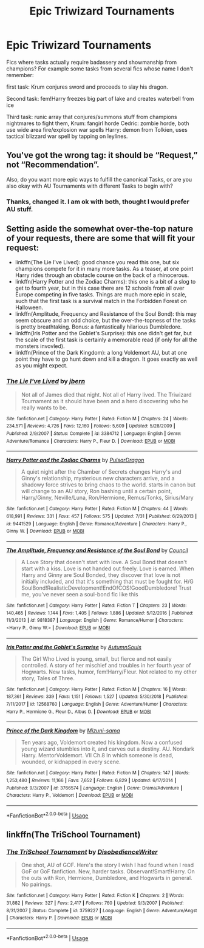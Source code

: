 #+TITLE: Epic Triwizard Tournaments

* Epic Triwizard Tournaments
:PROPERTIES:
:Author: KukkaisPrinssi
:Score: 3
:DateUnix: 1565091697.0
:DateShort: 2019-Aug-06
:FlairText: Request
:END:
Fics where tasks actually require badassery and showmanship from champions? For example some tasks from several fics whose name I don't remember:

first task: Krum conjures sword and proceeds to slay his dragon.

Second task: fem!Harry freezes big part of lake and creates waterbell from ice

Third task: runic array that conjures/summons stuff from champions nightmares to fight them, Krum: fangirl horde Cedric: zombie horde, both use wide area fire/explosion war spells Harry: demon from Tolkien, uses tactical blizzard war spell by tapping on leylines.


** You've got the wrong tag: it should be “Request,” not “Recommendation”.

Also, do you want more epic ways to fulfill the canonical Tasks, or are you also okay with AU Tournaments with different Tasks to begin with?
:PROPERTIES:
:Author: Achille-Talon
:Score: 1
:DateUnix: 1565093340.0
:DateShort: 2019-Aug-06
:END:

*** Thanks, changed it. I am ok with both, thought I would prefer AU stuff.
:PROPERTIES:
:Author: KukkaisPrinssi
:Score: 1
:DateUnix: 1565093698.0
:DateShort: 2019-Aug-06
:END:


** Setting aside the somewhat over-the-top nature of your requests, there are some that will fit your request:

- linkffn(The Lie I've Lived): good chance you read this one, but six champions compete for it in many more tasks. As a teaser, at one point Harry rides through an obstacle course on the back of a rhinocerous.
- linkffn(Harry Potter and the Zodiac Charms): this one is a bit of a slog to get to fourth year, but in this case there are 12 schools from all over Europe competing in five tasks. Things are much more epic in scale, such that the first task is a survival match in the Forbidden Forest on Halloween.
- linkffn(Amplitude, Frequency and Resistance of the Soul Bond): this may seem obscure and an odd choice, but the over-the-topness of the tasks is pretty breathtaking. Bonus: a fantastically hilarious Dumbledore.
- linkffn(Iris Potter and the Goblet's Surprise): this one didn't get far, but the scale of the first task is certainly a memorable read (if only for all the monsters invovled).
- linkffn(Prince of the Dark Kingdom): a long Voldemort AU, but at one point they have to go hunt down and kill a dragon. It goes exactly as well as you might expect.
:PROPERTIES:
:Author: XeshTrill
:Score: 1
:DateUnix: 1565098634.0
:DateShort: 2019-Aug-06
:END:

*** [[https://www.fanfiction.net/s/3384712/1/][*/The Lie I've Lived/*]] by [[https://www.fanfiction.net/u/940359/jbern][/jbern/]]

#+begin_quote
  Not all of James died that night. Not all of Harry lived. The Triwizard Tournament as it should have been and a hero discovering who he really wants to be.
#+end_quote

^{/Site/:} ^{fanfiction.net} ^{*|*} ^{/Category/:} ^{Harry} ^{Potter} ^{*|*} ^{/Rated/:} ^{Fiction} ^{M} ^{*|*} ^{/Chapters/:} ^{24} ^{*|*} ^{/Words/:} ^{234,571} ^{*|*} ^{/Reviews/:} ^{4,726} ^{*|*} ^{/Favs/:} ^{12,160} ^{*|*} ^{/Follows/:} ^{5,609} ^{*|*} ^{/Updated/:} ^{5/28/2009} ^{*|*} ^{/Published/:} ^{2/9/2007} ^{*|*} ^{/Status/:} ^{Complete} ^{*|*} ^{/id/:} ^{3384712} ^{*|*} ^{/Language/:} ^{English} ^{*|*} ^{/Genre/:} ^{Adventure/Romance} ^{*|*} ^{/Characters/:} ^{Harry} ^{P.,} ^{Fleur} ^{D.} ^{*|*} ^{/Download/:} ^{[[http://www.ff2ebook.com/old/ffn-bot/index.php?id=3384712&source=ff&filetype=epub][EPUB]]} ^{or} ^{[[http://www.ff2ebook.com/old/ffn-bot/index.php?id=3384712&source=ff&filetype=mobi][MOBI]]}

--------------

[[https://www.fanfiction.net/s/9441529/1/][*/Harry Potter and the Zodiac Charms/*]] by [[https://www.fanfiction.net/u/4679881/PulsarDragon][/PulsarDragon/]]

#+begin_quote
  A quiet night after the Chamber of Secrets changes Harry's and Ginny's relationship, mysterious new characters arrive, and a shadowy force strives to bring chaos to the world. starts in canon but will change to an AU story, Ron bashing until a certain point, Harry/Ginny, Neville/Luna, Ron/Hermione, Remus/Tonks, Sirius/Mary
#+end_quote

^{/Site/:} ^{fanfiction.net} ^{*|*} ^{/Category/:} ^{Harry} ^{Potter} ^{*|*} ^{/Rated/:} ^{Fiction} ^{M} ^{*|*} ^{/Chapters/:} ^{44} ^{*|*} ^{/Words/:} ^{618,991} ^{*|*} ^{/Reviews/:} ^{331} ^{*|*} ^{/Favs/:} ^{457} ^{*|*} ^{/Follows/:} ^{575} ^{*|*} ^{/Updated/:} ^{7/31} ^{*|*} ^{/Published/:} ^{6/29/2013} ^{*|*} ^{/id/:} ^{9441529} ^{*|*} ^{/Language/:} ^{English} ^{*|*} ^{/Genre/:} ^{Romance/Adventure} ^{*|*} ^{/Characters/:} ^{Harry} ^{P.,} ^{Ginny} ^{W.} ^{*|*} ^{/Download/:} ^{[[http://www.ff2ebook.com/old/ffn-bot/index.php?id=9441529&source=ff&filetype=epub][EPUB]]} ^{or} ^{[[http://www.ff2ebook.com/old/ffn-bot/index.php?id=9441529&source=ff&filetype=mobi][MOBI]]}

--------------

[[https://www.fanfiction.net/s/9818387/1/][*/The Amplitude, Frequency and Resistance of the Soul Bond/*]] by [[https://www.fanfiction.net/u/4303858/Council][/Council/]]

#+begin_quote
  A Love Story that doesn't start with love. A Soul Bond that doesn't start with a kiss. Love is not handed out freely. Love is earned. When Harry and Ginny are Soul Bonded, they discover that love is not initially included, and that it's something that must be fought for. H/G SoulBond!RealisticDevelopment!EndOfCOS!GoodDumbledore! Trust me, you've never seen a soul-bond fic like this
#+end_quote

^{/Site/:} ^{fanfiction.net} ^{*|*} ^{/Category/:} ^{Harry} ^{Potter} ^{*|*} ^{/Rated/:} ^{Fiction} ^{T} ^{*|*} ^{/Chapters/:} ^{23} ^{*|*} ^{/Words/:} ^{140,465} ^{*|*} ^{/Reviews/:} ^{1,144} ^{*|*} ^{/Favs/:} ^{1,405} ^{*|*} ^{/Follows/:} ^{1,886} ^{*|*} ^{/Updated/:} ^{5/12/2016} ^{*|*} ^{/Published/:} ^{11/3/2013} ^{*|*} ^{/id/:} ^{9818387} ^{*|*} ^{/Language/:} ^{English} ^{*|*} ^{/Genre/:} ^{Romance/Humor} ^{*|*} ^{/Characters/:} ^{<Harry} ^{P.,} ^{Ginny} ^{W.>} ^{*|*} ^{/Download/:} ^{[[http://www.ff2ebook.com/old/ffn-bot/index.php?id=9818387&source=ff&filetype=epub][EPUB]]} ^{or} ^{[[http://www.ff2ebook.com/old/ffn-bot/index.php?id=9818387&source=ff&filetype=mobi][MOBI]]}

--------------

[[https://www.fanfiction.net/s/12568760/1/][*/Iris Potter and the Goblet's Surprise/*]] by [[https://www.fanfiction.net/u/8816781/AutumnSouls][/AutumnSouls/]]

#+begin_quote
  The Girl Who Lived is young, small, but fierce and not easily controlled. A story of her mischief and troubles in her fourth year of Hogwarts. New tasks, humor, fem!Harry/Fleur. Not related to my other story, Tales of Three.
#+end_quote

^{/Site/:} ^{fanfiction.net} ^{*|*} ^{/Category/:} ^{Harry} ^{Potter} ^{*|*} ^{/Rated/:} ^{Fiction} ^{M} ^{*|*} ^{/Chapters/:} ^{16} ^{*|*} ^{/Words/:} ^{187,361} ^{*|*} ^{/Reviews/:} ^{339} ^{*|*} ^{/Favs/:} ^{1,151} ^{*|*} ^{/Follows/:} ^{1,527} ^{*|*} ^{/Updated/:} ^{5/30/2018} ^{*|*} ^{/Published/:} ^{7/11/2017} ^{*|*} ^{/id/:} ^{12568760} ^{*|*} ^{/Language/:} ^{English} ^{*|*} ^{/Genre/:} ^{Adventure/Humor} ^{*|*} ^{/Characters/:} ^{Harry} ^{P.,} ^{Hermione} ^{G.,} ^{Fleur} ^{D.,} ^{Albus} ^{D.} ^{*|*} ^{/Download/:} ^{[[http://www.ff2ebook.com/old/ffn-bot/index.php?id=12568760&source=ff&filetype=epub][EPUB]]} ^{or} ^{[[http://www.ff2ebook.com/old/ffn-bot/index.php?id=12568760&source=ff&filetype=mobi][MOBI]]}

--------------

[[https://www.fanfiction.net/s/3766574/1/][*/Prince of the Dark Kingdom/*]] by [[https://www.fanfiction.net/u/1355498/Mizuni-sama][/Mizuni-sama/]]

#+begin_quote
  Ten years ago, Voldemort created his kingdom. Now a confused young wizard stumbles into it, and carves out a destiny. AU. Nondark Harry. MentorVoldemort. VII Ch.8 In which someone is dead, wounded, or kidnapped in every scene.
#+end_quote

^{/Site/:} ^{fanfiction.net} ^{*|*} ^{/Category/:} ^{Harry} ^{Potter} ^{*|*} ^{/Rated/:} ^{Fiction} ^{M} ^{*|*} ^{/Chapters/:} ^{147} ^{*|*} ^{/Words/:} ^{1,253,480} ^{*|*} ^{/Reviews/:} ^{11,166} ^{*|*} ^{/Favs/:} ^{7,652} ^{*|*} ^{/Follows/:} ^{6,829} ^{*|*} ^{/Updated/:} ^{6/17/2014} ^{*|*} ^{/Published/:} ^{9/3/2007} ^{*|*} ^{/id/:} ^{3766574} ^{*|*} ^{/Language/:} ^{English} ^{*|*} ^{/Genre/:} ^{Drama/Adventure} ^{*|*} ^{/Characters/:} ^{Harry} ^{P.,} ^{Voldemort} ^{*|*} ^{/Download/:} ^{[[http://www.ff2ebook.com/old/ffn-bot/index.php?id=3766574&source=ff&filetype=epub][EPUB]]} ^{or} ^{[[http://www.ff2ebook.com/old/ffn-bot/index.php?id=3766574&source=ff&filetype=mobi][MOBI]]}

--------------

*FanfictionBot*^{2.0.0-beta} | [[https://github.com/tusing/reddit-ffn-bot/wiki/Usage][Usage]]
:PROPERTIES:
:Author: FanfictionBot
:Score: 1
:DateUnix: 1565098696.0
:DateShort: 2019-Aug-06
:END:


** linkffn(The TriSchool Tournament)
:PROPERTIES:
:Author: blackhole_124
:Score: 0
:DateUnix: 1565129494.0
:DateShort: 2019-Aug-07
:END:

*** [[https://www.fanfiction.net/s/3759227/1/][*/The TriSchool Tournament/*]] by [[https://www.fanfiction.net/u/1228238/DisobedienceWriter][/DisobedienceWriter/]]

#+begin_quote
  One shot, AU of GOF. Here's the story I wish I had found when I read GoF or GoF fanfiction. New, harder tasks. Observant!Smart!Harry. On the outs with Ron, Hermione, Dumbledore, and Hogwarts in general. No pairings.
#+end_quote

^{/Site/:} ^{fanfiction.net} ^{*|*} ^{/Category/:} ^{Harry} ^{Potter} ^{*|*} ^{/Rated/:} ^{Fiction} ^{K} ^{*|*} ^{/Chapters/:} ^{2} ^{*|*} ^{/Words/:} ^{31,882} ^{*|*} ^{/Reviews/:} ^{327} ^{*|*} ^{/Favs/:} ^{2,417} ^{*|*} ^{/Follows/:} ^{760} ^{*|*} ^{/Updated/:} ^{9/3/2007} ^{*|*} ^{/Published/:} ^{8/31/2007} ^{*|*} ^{/Status/:} ^{Complete} ^{*|*} ^{/id/:} ^{3759227} ^{*|*} ^{/Language/:} ^{English} ^{*|*} ^{/Genre/:} ^{Adventure/Angst} ^{*|*} ^{/Characters/:} ^{Harry} ^{P.} ^{*|*} ^{/Download/:} ^{[[http://www.ff2ebook.com/old/ffn-bot/index.php?id=3759227&source=ff&filetype=epub][EPUB]]} ^{or} ^{[[http://www.ff2ebook.com/old/ffn-bot/index.php?id=3759227&source=ff&filetype=mobi][MOBI]]}

--------------

*FanfictionBot*^{2.0.0-beta} | [[https://github.com/tusing/reddit-ffn-bot/wiki/Usage][Usage]]
:PROPERTIES:
:Author: FanfictionBot
:Score: 1
:DateUnix: 1565129509.0
:DateShort: 2019-Aug-07
:END:
